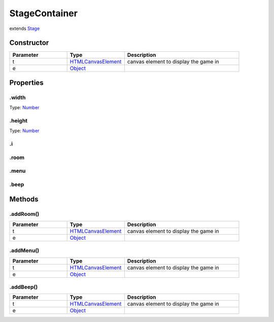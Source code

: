 ==============
StageContainer
==============
extends `Stage <https://www.createjs.com/docs/easeljs/classes/Stage.html>`_


Constructor
===========
.. list-table::
   :widths: 25 25 50
   :header-rows: 1

   * - Parameter
     - Type
     - Description
   * - t
     - `HTMLCanvasElement <https://developer.mozilla.org/en-US/docs/Web/API/HTMLCanvasElement>`_
     - canvas element to display the game in
   * - e
     - `Object <https://developer.mozilla.org/en-US/docs/Web/JavaScript/Reference/Global_Objects/Object>`_
     - 

Properties
==========
.. _StageContainer.width:


.width
------
Type: `Number <https://developer.mozilla.org/en-US/docs/Web/JavaScript/Reference/Global_Objects/Number>`_

.. _StageContainer.height:


.height
-------
Type: `Number <https://developer.mozilla.org/en-US/docs/Web/JavaScript/Reference/Global_Objects/Number>`_

.. _StageContainer.i:


.i
--


.. _StageContainer.room:


.room
-----


.. _StageContainer.menu:


.menu
-----


.. _StageContainer.beep:


.beep
-----



Methods
=======
.. _StageContainer.addRoom:

.addRoom()
----------

.. list-table::
   :widths: 25 25 50
   :header-rows: 1

   * - Parameter
     - Type
     - Description
   * - t
     - `HTMLCanvasElement <https://developer.mozilla.org/en-US/docs/Web/API/HTMLCanvasElement>`_
     - canvas element to display the game in
   * - e
     - `Object <https://developer.mozilla.org/en-US/docs/Web/JavaScript/Reference/Global_Objects/Object>`_
     - 
.. _StageContainer.addMenu:

.addMenu()
----------

.. list-table::
   :widths: 25 25 50
   :header-rows: 1

   * - Parameter
     - Type
     - Description
   * - t
     - `HTMLCanvasElement <https://developer.mozilla.org/en-US/docs/Web/API/HTMLCanvasElement>`_
     - canvas element to display the game in
   * - e
     - `Object <https://developer.mozilla.org/en-US/docs/Web/JavaScript/Reference/Global_Objects/Object>`_
     - 
.. _StageContainer.addBeep:

.addBeep()
----------

.. list-table::
   :widths: 25 25 50
   :header-rows: 1

   * - Parameter
     - Type
     - Description
   * - t
     - `HTMLCanvasElement <https://developer.mozilla.org/en-US/docs/Web/API/HTMLCanvasElement>`_
     - canvas element to display the game in
   * - e
     - `Object <https://developer.mozilla.org/en-US/docs/Web/JavaScript/Reference/Global_Objects/Object>`_
     - 
